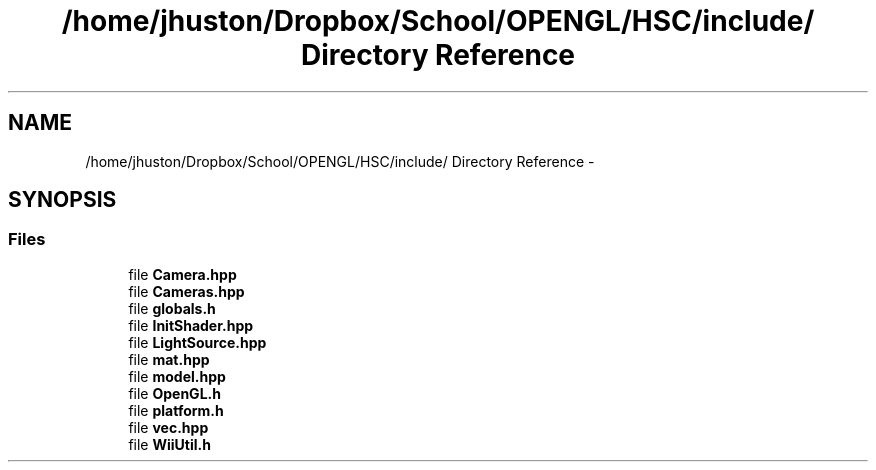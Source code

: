 .TH "/home/jhuston/Dropbox/School/OPENGL/HSC/include/ Directory Reference" 3 "Sun Dec 2 2012" "Version 001" "OpenGL Flythrough" \" -*- nroff -*-
.ad l
.nh
.SH NAME
/home/jhuston/Dropbox/School/OPENGL/HSC/include/ Directory Reference \- 
.SH SYNOPSIS
.br
.PP
.SS "Files"

.in +1c
.ti -1c
.RI "file \fBCamera\&.hpp\fP"
.br
.ti -1c
.RI "file \fBCameras\&.hpp\fP"
.br
.ti -1c
.RI "file \fBglobals\&.h\fP"
.br
.ti -1c
.RI "file \fBInitShader\&.hpp\fP"
.br
.ti -1c
.RI "file \fBLightSource\&.hpp\fP"
.br
.ti -1c
.RI "file \fBmat\&.hpp\fP"
.br
.ti -1c
.RI "file \fBmodel\&.hpp\fP"
.br
.ti -1c
.RI "file \fBOpenGL\&.h\fP"
.br
.ti -1c
.RI "file \fBplatform\&.h\fP"
.br
.ti -1c
.RI "file \fBvec\&.hpp\fP"
.br
.ti -1c
.RI "file \fBWiiUtil\&.h\fP"
.br
.in -1c
